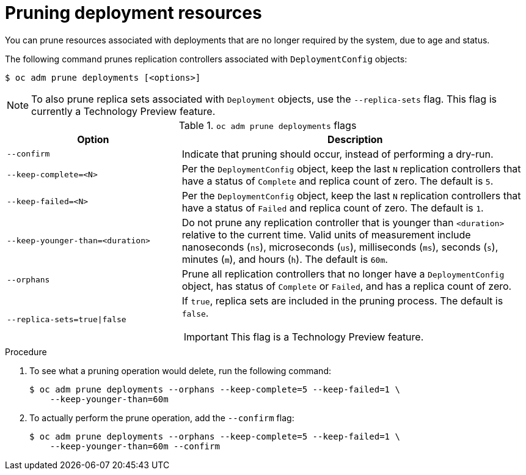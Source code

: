 // Module included in the following assemblies:
//
// * applications/pruning-objects.adoc

:_content-type: PROCEDURE
[id="pruning-deployments_{context}"]
= Pruning deployment resources

You can prune resources associated with deployments that are no longer required by the system, due to age and status.

The following command prunes replication controllers associated with `DeploymentConfig` objects:

[source,terminal]
----
$ oc adm prune deployments [<options>]
----

[NOTE]
====
To also prune replica sets associated with `Deployment` objects, use the `--replica-sets` flag. This flag is currently a Technology Preview feature.
====

.`oc adm prune deployments` flags
[cols="4,8a",options="header"]
|===

|Option |Description

.^|`--confirm`
|Indicate that pruning should occur, instead of performing a dry-run.

.^|`--keep-complete=<N>`
|Per the `DeploymentConfig` object, keep the last `N` replication controllers that have a status of `Complete` and replica count of zero. The default is `5`.

.^|`--keep-failed=<N>`
|Per the `DeploymentConfig` object, keep the last `N` replication controllers that have a status of `Failed` and replica count of zero. The default is `1`.

.^|`--keep-younger-than=<duration>`
|Do not prune any replication controller that is younger than `<duration>` relative to the current time. Valid units of measurement include nanoseconds (`ns`), microseconds (`us`), milliseconds (`ms`), seconds (`s`), minutes (`m`), and hours (`h`). The default is `60m`.

.^|`--orphans`
|Prune all replication controllers that no longer have a `DeploymentConfig` object, has status of `Complete` or `Failed`, and has a replica count of zero.

.^|`--replica-sets=true\|false`
|If `true`, replica sets are included in the pruning process. The default is `false`.

[IMPORTANT]
====
This flag is a Technology Preview feature.
====
|===

.Procedure

. To see what a pruning operation would delete, run the following command:
+
[source,terminal]
----
$ oc adm prune deployments --orphans --keep-complete=5 --keep-failed=1 \
    --keep-younger-than=60m
----

. To actually perform the prune operation, add the `--confirm` flag:
+
[source,terminal]
----
$ oc adm prune deployments --orphans --keep-complete=5 --keep-failed=1 \
    --keep-younger-than=60m --confirm
----
